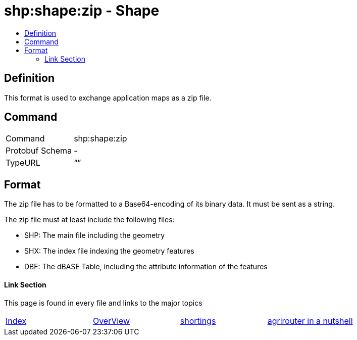 = shp:shape:zip - Shape
:imagesdir: ./../../assets/images/
:toc:
:toc-title:
:toclevels: 4

== Definition

This format is used to exchange application maps as a zip file.

== Command

[cols=",",]
|======================
|Command |shp:shape:zip
|Protobuf Schema |-
|TypeURL |“”
|======================

== Format

The zip file has to be formatted to a Base64-encoding of its binary data. It must be sent as a string.

The zip file must at least include the following files:

* SHP: The main file including the geometry
* SHX: The index file indexing the geometry features
* DBF: The dBASE Table, including the attribute information of the features






==== Link Section
This page is found in every file and links to the major topics
[width="100%"]
|====
|link:../../index.adoc[Index]|link:../general.adoc[OverView]|link:../shortings.adoc[shortings]|link:../../terms.adoc[agrirouter in a nutshell]
|====